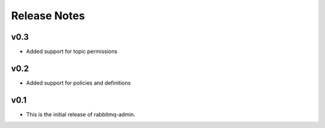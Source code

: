 Release Notes
=============

v0.3
----

* Added support for topic permissions

v0.2
----

* Added support for policies and definitions

v0.1
----

* This is the initial release of rabbitmq-admin.
